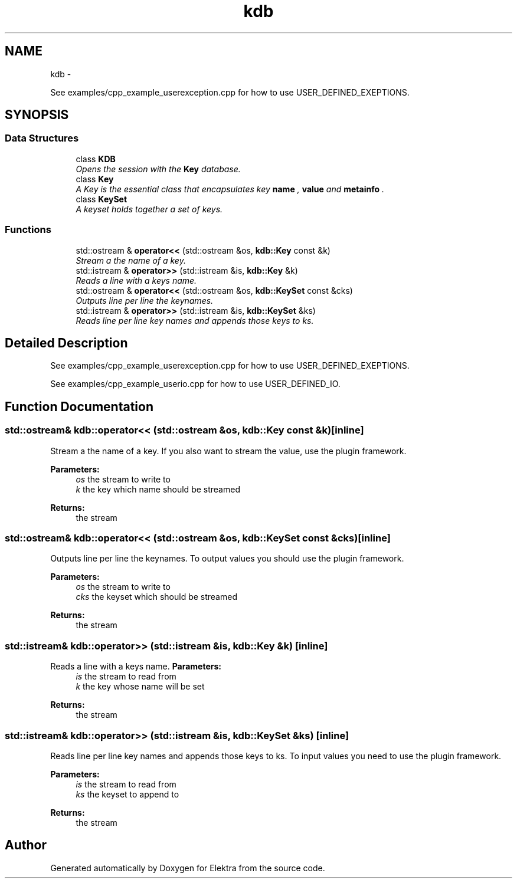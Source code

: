 .TH "kdb" 3 "Sat Dec 21 2013" "Version 0.8.4" "Elektra" \" -*- nroff -*-
.ad l
.nh
.SH NAME
kdb \- 
.PP
See examples/cpp_example_userexception\&.cpp for how to use USER_DEFINED_EXEPTIONS\&.  

.SH SYNOPSIS
.br
.PP
.SS "Data Structures"

.in +1c
.ti -1c
.RI "class \fBKDB\fP"
.br
.RI "\fIOpens the session with the \fBKey\fP database\&.   \fP"
.ti -1c
.RI "class \fBKey\fP"
.br
.RI "\fIA Key is the essential class that encapsulates key \fBname \fP, \fBvalue \fP and \fBmetainfo \fP\&.  \fP"
.ti -1c
.RI "class \fBKeySet\fP"
.br
.RI "\fIA keyset holds together a set of keys\&. \fP"
.in -1c
.SS "Functions"

.in +1c
.ti -1c
.RI "std::ostream & \fBoperator<<\fP (std::ostream &os, \fBkdb::Key\fP const &k)"
.br
.RI "\fIStream a the name of a key\&. \fP"
.ti -1c
.RI "std::istream & \fBoperator>>\fP (std::istream &is, \fBkdb::Key\fP &k)"
.br
.RI "\fIReads a line with a keys name\&. \fP"
.ti -1c
.RI "std::ostream & \fBoperator<<\fP (std::ostream &os, \fBkdb::KeySet\fP const &cks)"
.br
.RI "\fIOutputs line per line the keynames\&. \fP"
.ti -1c
.RI "std::istream & \fBoperator>>\fP (std::istream &is, \fBkdb::KeySet\fP &ks)"
.br
.RI "\fIReads line per line key names and appends those keys to ks\&. \fP"
.in -1c
.SH "Detailed Description"
.PP 
See examples/cpp_example_userexception\&.cpp for how to use USER_DEFINED_EXEPTIONS\&. 

See examples/cpp_example_userio\&.cpp for how to use USER_DEFINED_IO\&. 
.SH "Function Documentation"
.PP 
.SS "std::ostream& kdb::operator<< (std::ostream &os, \fBkdb::Key\fP const &k)\fC [inline]\fP"

.PP
Stream a the name of a key\&. If you also want to stream the value, use the plugin framework\&.
.PP
\fBParameters:\fP
.RS 4
\fIos\fP the stream to write to 
.br
\fIk\fP the key which name should be streamed
.RE
.PP
\fBReturns:\fP
.RS 4
the stream 
.RE
.PP

.SS "std::ostream& kdb::operator<< (std::ostream &os, \fBkdb::KeySet\fP const &cks)\fC [inline]\fP"

.PP
Outputs line per line the keynames\&. To output values you should use the plugin framework\&.
.PP
\fBParameters:\fP
.RS 4
\fIos\fP the stream to write to 
.br
\fIcks\fP the keyset which should be streamed
.RE
.PP
\fBReturns:\fP
.RS 4
the stream 
.RE
.PP

.SS "std::istream& kdb::operator>> (std::istream &is, \fBkdb::Key\fP &k)\fC [inline]\fP"

.PP
Reads a line with a keys name\&. \fBParameters:\fP
.RS 4
\fIis\fP the stream to read from 
.br
\fIk\fP the key whose name will be set
.RE
.PP
\fBReturns:\fP
.RS 4
the stream 
.RE
.PP

.SS "std::istream& kdb::operator>> (std::istream &is, \fBkdb::KeySet\fP &ks)\fC [inline]\fP"

.PP
Reads line per line key names and appends those keys to ks\&. To input values you need to use the plugin framework\&.
.PP
\fBParameters:\fP
.RS 4
\fIis\fP the stream to read from 
.br
\fIks\fP the keyset to append to
.RE
.PP
\fBReturns:\fP
.RS 4
the stream 
.RE
.PP

.SH "Author"
.PP 
Generated automatically by Doxygen for Elektra from the source code\&.
